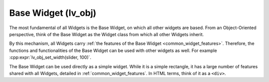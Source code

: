 .. _base_widget:
.. _lv_obj:

====================
Base Widget (lv_obj)
====================

The most fundamental of all Widgets is the Base Widget, on which all other widgets
are based.  From an Object-Oriented perspective, think of the Base Widget as the
Widget class from which all other Widgets inherit.

By this mechanism, all Widgets carry :ref:`the features of the Base Widget
<common_widget_features>`. Therefore, the functions and functionalities of the Base
Widget can be used with other widgets as well. For example
:cpp:expr:`lv_obj_set_width(slider, 100)`.

The Base Widget can be used directly as a simple widget.  While it is a simple
rectangle, it has a large number of features shared with all Widgets, detailed
in :ref:`common_widget_features`.  In HTML terms, think of it as a ``<div>``.



